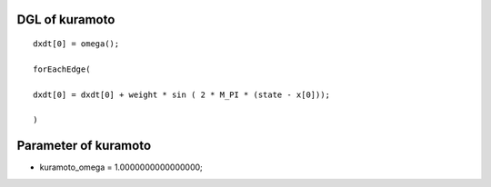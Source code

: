 

DGL of kuramoto
------------------------------------------

::


	dxdt[0] = omega();

	forEachEdge(

	dxdt[0] = dxdt[0] + weight * sin ( 2 * M_PI * (state - x[0]));

	)

Parameter of kuramoto
-----------------------------------------



- kuramoto_omega 		 =  1.0000000000000000; 

